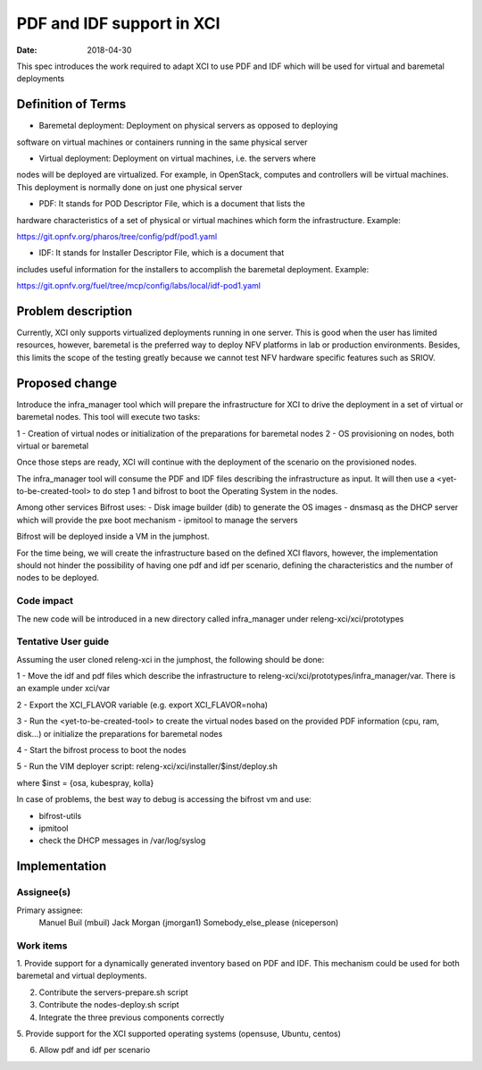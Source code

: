 PDF and IDF support in XCI
###########################
:date: 2018-04-30

This spec introduces the work required to adapt XCI to use PDF and IDF which
will be used for virtual and baremetal deployments

Definition of Terms
===================
* Baremetal deployment: Deployment on physical servers as opposed to deploying
software on virtual machines or containers running in the same physical server

* Virtual deployment: Deployment on virtual machines, i.e. the servers where
nodes will be deployed are virtualized. For example, in OpenStack, computes and
controllers will be virtual machines. This deployment is normally done on just
one physical server

* PDF: It stands for POD Descriptor File, which is a document that lists the
hardware characteristics of a set of physical or virtual machines which form
the infrastructure. Example:

https://git.opnfv.org/pharos/tree/config/pdf/pod1.yaml

* IDF: It stands for Installer Descriptor File, which is a document that
includes useful information for the installers to accomplish the baremetal
deployment. Example:

https://git.opnfv.org/fuel/tree/mcp/config/labs/local/idf-pod1.yaml

Problem description
===================

Currently, XCI only supports virtualized deployments running in one server. This
is good when the user has limited resources, however, baremetal is the preferred
way to deploy NFV platforms in lab or production environments. Besides, this
limits the scope of the testing greatly because we cannot test NFV hardware
specific features such as SRIOV.

Proposed change
===============

Introduce the infra_manager tool which will prepare the infrastructure for XCI
to drive the deployment in a set of virtual or baremetal nodes. This tool will
execute two tasks:

1 - Creation of virtual nodes or initialization of the preparations for
baremetal nodes
2 - OS provisioning on nodes, both virtual or baremetal

Once those steps are ready, XCI will continue with the deployment of the
scenario on the provisioned nodes.

The infra_manager tool will consume the PDF and IDF files describing the
infrastructure as input. It will then use a <yet-to-be-created-tool> to do
step 1 and bifrost to boot the Operating System in the nodes.

Among other services Bifrost uses:
- Disk image builder (dib) to generate the OS images
- dnsmasq as the DHCP server which will provide the pxe boot mechanism
- ipmitool to manage the servers

Bifrost will be deployed inside a VM in the jumphost.

For the time being, we will create the infrastructure based on the defined XCI
flavors, however, the implementation should not hinder the possibility of
having one pdf and idf per scenario, defining the characteristics and the
number of nodes to be deployed.

Code impact
-----------

The new code will be introduced in a new directory called infra_manager under
releng-xci/xci/prototypes

Tentative User guide
--------------------

Assuming the user cloned releng-xci in the jumphost, the following should be
done:

1 - Move the idf and pdf files which describe the infrastructure to
releng-xci/xci/prototypes/infra_manager/var. There is an example under xci/var

2 - Export the XCI_FLAVOR variable (e.g. export XCI_FLAVOR=noha)

3 - Run the <yet-to-be-created-tool> to create the virtual nodes based on the
provided PDF information (cpu, ram, disk...) or initialize the preparations for
baremetal nodes

4 - Start the bifrost process to boot the nodes

5 - Run the VIM deployer script:
releng-xci/xci/installer/$inst/deploy.sh

where $inst = {osa, kubespray, kolla}

In case of problems, the best way to debug is accessing the bifrost vm and use:

* bifrost-utils
* ipmitool
* check the DHCP messages in /var/log/syslog


Implementation
==============

Assignee(s)
-----------

Primary assignee:
  Manuel Buil (mbuil)
  Jack Morgan (jmorgan1)
  Somebody_else_please (niceperson)

Work items
----------

1. Provide support for a dynamically generated inventory based on PDF and IDF.
This mechanism could be used for both baremetal and virtual deployments.

2. Contribute the servers-prepare.sh script

3. Contribute the nodes-deploy.sh script

4. Integrate the three previous components correctly

5. Provide support for the XCI supported operating systems (opensuse, Ubuntu,
centos)

6. Allow pdf and idf per scenario
